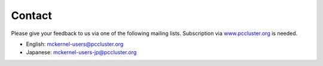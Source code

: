 Contact
=======

Please give your feedback to us via one of the following mailing lists.
Subscription via
`www.pccluster.org <http://www.pccluster.org/mailman/listinfo/mckernel-users>`__
is needed.

-  English: mckernel-users@pccluster.org
-  Japanese: mckernel-users-jp@pccluster.org

